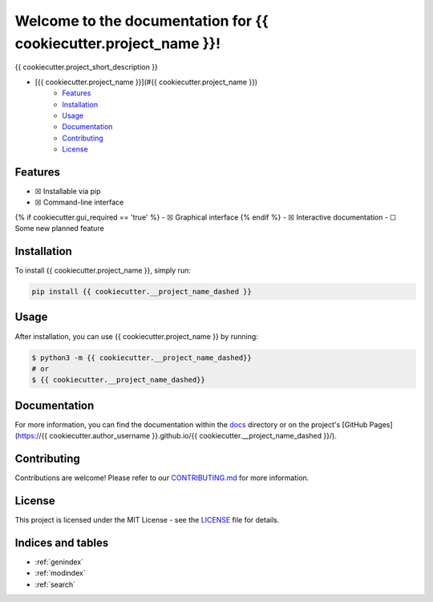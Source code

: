 Welcome to the documentation for {{ cookiecutter.project_name }}!
=================================================================

.. image:: https://img.shields.io/github/v/tag/{{ cookiecutter.author_username }}/{{ cookiecutter.__project_name_dashed }}?label=version
    :target: https://github.com/{{ cookiecutter.author_username }}/{{ cookiecutter.__project_name_dashed }}
    :alt: GitHub tag (latest by date)
.. image:: https://tokei.rs/b1/github/{{ cookiecutter.author_username }}/{{ cookiecutter.__project_name_dashed }}?category=code
    :target: https://github.com/{{ cookiecutter.author_username }}/{{ cookiecutter.__project_name_dashed }}
    :alt: Lines Of Code
.. image:: https://img.shields.io/github/actions/workflow/status/{{ cookiecutter.author_username }}/{{ cookiecutter.__project_name_dashed }}/continuous_integration.yml?label=tests
    :target: https://github.com/{{ cookiecutter.author_username }}/{{ cookiecutter.__project_name_dashed }}/actions/workflows/continuous_integration.yml
    :alt: Continuous Integration (CI) Tests
.. image:: https://img.shields.io/github/last-commit/{{ cookiecutter.author_username }}/{{ cookiecutter.__project_name_dashed }}
    :target: https://github.com/{{ cookiecutter.author_username }}/{{ cookiecutter.__project_name_dashed }}/actions/workflows/continuous_integration.yml
    :alt: GitHub last commit

{{ cookiecutter.project_short_description }}

-  [{{ cookiecutter.project_name }}](#{{ cookiecutter.project_name }})
    -  `Features <#features>`__
    -  `Installation <#installation>`__
    -  `Usage <#usage>`__
    -  `Documentation <#documentation>`__
    -  `Contributing <#contributing>`__
    -  `License <#license>`__

Features
--------

-  ☒ Installable via pip
-  ☒ Command-line interface
{% if cookiecutter.gui_required == 'true' %}
-  ☒ Graphical interface
{% endif %}
-  ☒ Interactive documentation
-  ☐ Some new planned feature

Installation
------------

To install {{ cookiecutter.project_name }}, simply run:

.. code-block:: bash

    pip install {{ cookiecutter.__project_name_dashed }}

Usage
-----

After installation, you can use {{ cookiecutter.project_name }} by
running:

.. code:: bash

    $ python3 -m {{ cookiecutter.__project_name_dashed}}
    # or
    $ {{ cookiecutter.__project_name_dashed}}

Documentation
-------------

For more information, you can find the documentation within the
`docs <./docs/index.html>`__ directory or on the project's [GitHub
Pages](https://{{ cookiecutter.author_username }}.github.io/{{
cookiecutter.__project_name_dashed }}/).

Contributing
------------

Contributions are welcome! Please refer to our
`CONTRIBUTING.md <./CONTRIBUTING.md>`__ for more information.

License
-------

This project is licensed under the MIT License - see the
`LICENSE <./LICENSE>`__ file for details.

Indices and tables
------------------

* :ref:`genindex`
* :ref:`modindex`
* :ref:`search`